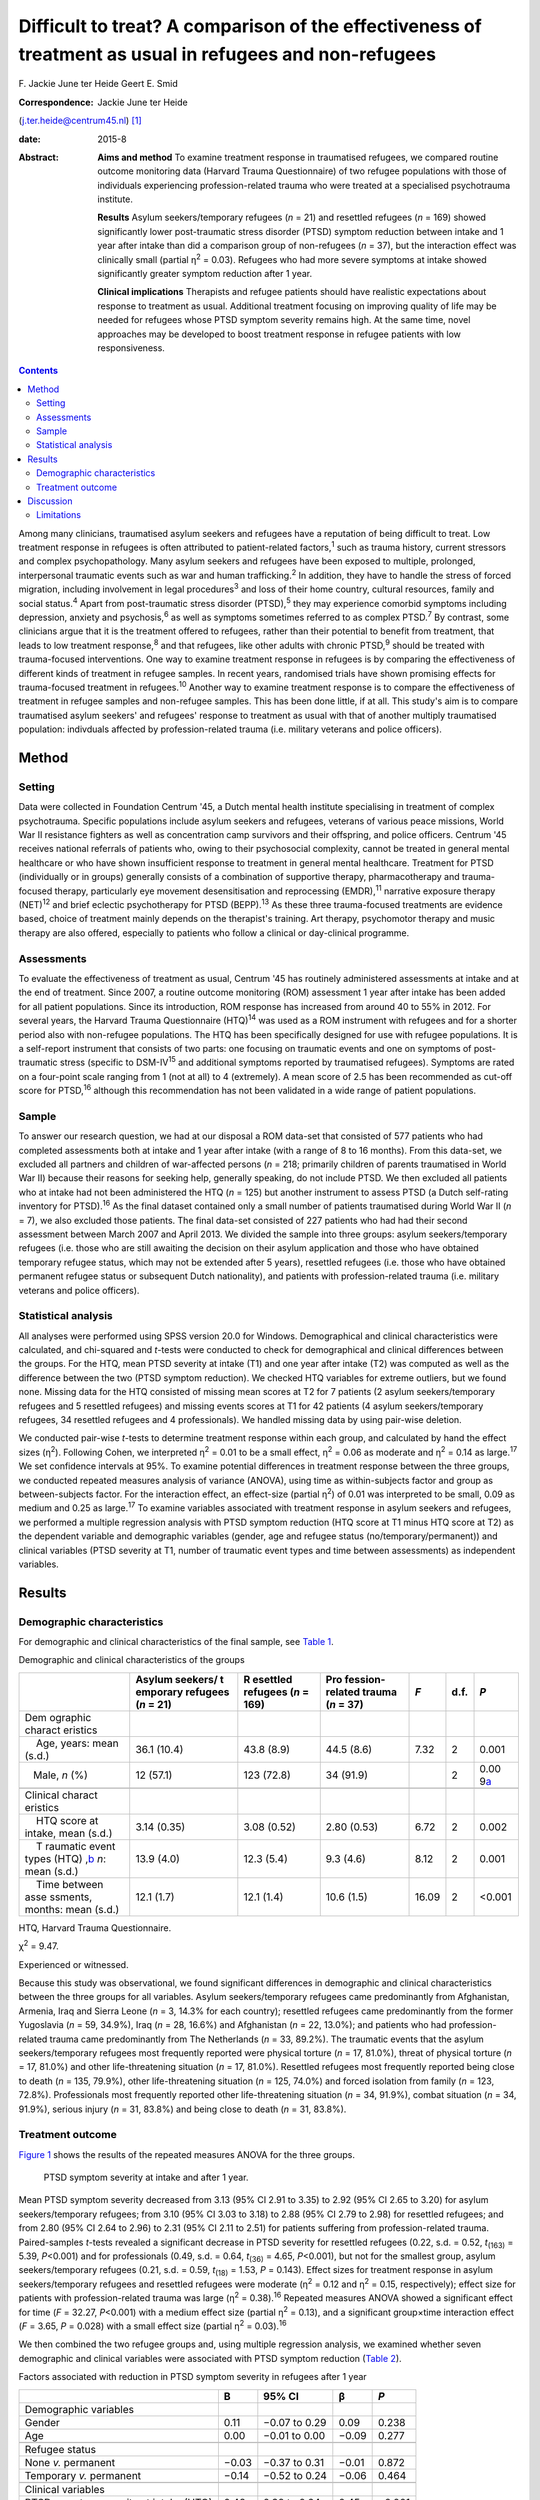 ========================================================================================================
Difficult to treat? A comparison of the effectiveness of treatment as usual in refugees and non-refugees
========================================================================================================



F. Jackie June ter Heide
Geert E. Smid

:Correspondence: Jackie June ter Heide
(j.ter.heide@centrum45.nl)  [1]_

:date: 2015-8

:Abstract:
   **Aims and method** To examine treatment response in traumatised
   refugees, we compared routine outcome monitoring data (Harvard Trauma
   Questionnaire) of two refugee populations with those of individuals
   experiencing profession-related trauma who were treated at a
   specialised psychotrauma institute.

   **Results** Asylum seekers/temporary refugees (*n* = 21) and
   resettled refugees (*n* = 169) showed significantly lower
   post-traumatic stress disorder (PTSD) symptom reduction between
   intake and 1 year after intake than did a comparison group of
   non-refugees (*n* = 37), but the interaction effect was clinically
   small (partial η\ :sup:`2` = 0.03). Refugees who had more severe
   symptoms at intake showed significantly greater symptom reduction
   after 1 year.

   **Clinical implications** Therapists and refugee patients should have
   realistic expectations about response to treatment as usual.
   Additional treatment focusing on improving quality of life may be
   needed for refugees whose PTSD symptom severity remains high. At the
   same time, novel approaches may be developed to boost treatment
   response in refugee patients with low responsiveness.


.. contents::
   :depth: 3
..

Among many clinicians, traumatised asylum seekers and refugees have a
reputation of being difficult to treat. Low treatment response in
refugees is often attributed to patient-related factors,\ :sup:`1` such
as trauma history, current stressors and complex psychopathology. Many
asylum seekers and refugees have been exposed to multiple, prolonged,
interpersonal traumatic events such as war and human
trafficking.\ :sup:`2` In addition, they have to handle the stress of
forced migration, including involvement in legal procedures\ :sup:`3`
and loss of their home country, cultural resources, family and social
status.\ :sup:`4` Apart from post-traumatic stress disorder
(PTSD),\ :sup:`5` they may experience comorbid symptoms including
depression, anxiety and psychosis,\ :sup:`6` as well as symptoms
sometimes referred to as complex PTSD.\ :sup:`7` By contrast, some
clinicians argue that it is the treatment offered to refugees, rather
than their potential to benefit from treatment, that leads to low
treatment response,\ :sup:`8` and that refugees, like other adults with
chronic PTSD,\ :sup:`9` should be treated with trauma-focused
interventions. One way to examine treatment response in refugees is by
comparing the effectiveness of different kinds of treatment in refugee
samples. In recent years, randomised trials have shown promising effects
for trauma-focused treatment in refugees.\ :sup:`10` Another way to
examine treatment response is to compare the effectiveness of treatment
in refugee samples and non-refugee samples. This has been done little,
if at all. This study's aim is to compare traumatised asylum seekers'
and refugees' response to treatment as usual with that of another
multiply traumatised population: indivduals affected by
profession-related trauma (i.e. military veterans and police officers).

.. _S1:

Method
======

.. _S2:

Setting
-------

Data were collected in Foundation Centrum '45, a Dutch mental health
institute specialising in treatment of complex psychotrauma. Specific
populations include asylum seekers and refugees, veterans of various
peace missions, World War II resistance fighters as well as
concentration camp survivors and their offspring, and police officers.
Centrum '45 receives national referrals of patients who, owing to their
psychosocial complexity, cannot be treated in general mental healthcare
or who have shown insufficient response to treatment in general mental
healthcare. Treatment for PTSD (individually or in groups) generally
consists of a combination of supportive therapy, pharmacotherapy and
trauma-focused therapy, particularly eye movement desensitisation and
reprocessing (EMDR),\ :sup:`11` narrative exposure therapy
(NET)\ :sup:`12` and brief eclectic psychotherapy for PTSD
(BEPP).\ :sup:`13` As these three trauma-focused treatments are evidence
based, choice of treatment mainly depends on the therapist's training.
Art therapy, psychomotor therapy and music therapy are also offered,
especially to patients who follow a clinical or day-clinical programme.

.. _S3:

Assessments
-----------

To evaluate the effectiveness of treatment as usual, Centrum '45 has
routinely administered assessments at intake and at the end of
treatment. Since 2007, a routine outcome monitoring (ROM) assessment 1
year after intake has been added for all patient populations. Since its
introduction, ROM response has increased from around 40 to 55% in 2012.
For several years, the Harvard Trauma Questionnaire (HTQ)\ :sup:`14` was
used as a ROM instrument with refugees and for a shorter period also
with non-refugee populations. The HTQ has been specifically designed for
use with refugee populations. It is a self-report instrument that
consists of two parts: one focusing on traumatic events and one on
symptoms of post-traumatic stress (specific to DSM-IV\ :sup:`15` and
additional symptoms reported by traumatised refugees). Symptoms are
rated on a four-point scale ranging from 1 (not at all) to 4
(extremely). A mean score of 2.5 has been recommended as cut-off score
for PTSD,\ :sup:`16` although this recommendation has not been validated
in a wide range of patient populations.

.. _S4:

Sample
------

To answer our research question, we had at our disposal a ROM data-set
that consisted of 577 patients who had completed assessments both at
intake and 1 year after intake (with a range of 8 to 16 months). From
this data-set, we excluded all partners and children of war-affected
persons (*n* = 218; primarily children of parents traumatised in World
War II) because their reasons for seeking help, generally speaking, do
not include PTSD. We then excluded all patients who at intake had not
been administered the HTQ (*n* = 125) but another instrument to assess
PTSD (a Dutch self-rating inventory for PTSD).\ :sup:`16` As the final
dataset contained only a small number of patients traumatised during
World War II (*n* = 7), we also excluded those patients. The final
data-set consisted of 227 patients who had had their second assessment
between March 2007 and April 2013. We divided the sample into three
groups: asylum seekers/temporary refugees (i.e. those who are still
awaiting the decision on their asylum application and those who have
obtained temporary refugee status, which may not be extended after 5
years), resettled refugees (i.e. those who have obtained permanent
refugee status or subsequent Dutch nationality), and patients with
profession-related trauma (i.e. military veterans and police officers).

.. _S5:

Statistical analysis
--------------------

All analyses were performed using SPSS version 20.0 for Windows.
Demographical and clinical characteristics were calculated, and
chi-squared and *t*-tests were conducted to check for demographical and
clinical differences between the groups. For the HTQ, mean PTSD severity
at intake (T1) and one year after intake (T2) was computed as well as
the difference between the two (PTSD symptom reduction). We checked HTQ
variables for extreme outliers, but we found none. Missing data for the
HTQ consisted of missing mean scores at T2 for 7 patients (2 asylum
seekers/temporary refugees and 5 resettled refugees) and missing events
scores at T1 for 42 patients (4 asylum seekers/temporary refugees, 34
resettled refugees and 4 professionals). We handled missing data by
using pair-wise deletion.

We conducted pair-wise *t*-tests to determine treatment response within
each group, and calculated by hand the effect sizes (η\ :sup:`2`).
Following Cohen, we interpreted η\ :sup:`2` = 0.01 to be a small effect,
η\ :sup:`2` = 0.06 as moderate and η\ :sup:`2` = 0.14 as
large.\ :sup:`17` We set confidence intervals at 95%. To examine
potential differences in treatment response between the three groups, we
conducted repeated measures analysis of variance (ANOVA), using time as
within-subjects factor and group as between-subjects factor. For the
interaction effect, an effect-size (partial η\ :sup:`2`) of 0.01 was
interpreted to be small, 0.09 as medium and 0.25 as large.\ :sup:`17` To
examine variables associated with treatment response in asylum seekers
and refugees, we performed a multiple regression analysis with PTSD
symptom reduction (HTQ score at T1 minus HTQ score at T2) as the
dependent variable and demographic variables (gender, age and refugee
status (no/temporary/permanent)) and clinical variables (PTSD severity
at T1, number of traumatic event types and time between assessments) as
independent variables.

.. _S6:

Results
=======

.. _S7:

Demographic characteristics
---------------------------

For demographic and clinical characteristics of the final sample, see
`Table 1 <#T1>`__.

.. container:: table-wrap
   :name: T1

   .. container:: caption

      .. rubric:: 

      Demographic and clinical characteristics of the groups

   +----------+----------+----------+----------+-------+------+----------+
   |          | Asylum   | R        | Pro      | *F*   | d.f. | *P*      |
   |          | seekers/ | esettled | fession- |       |      |          |
   |          | t        | refugees | related  |       |      |          |
   |          | emporary | (*n* =   | trauma   |       |      |          |
   |          | refugees | 169)     | (*n* =   |       |      |          |
   |          | (*n* =   |          | 37)      |       |      |          |
   |          | 21)      |          |          |       |      |          |
   +==========+==========+==========+==========+=======+======+==========+
   | Dem      |          |          |          |       |      |          |
   | ographic |          |          |          |       |      |          |
   | charact  |          |          |          |       |      |          |
   | eristics |          |          |          |       |      |          |
   +----------+----------+----------+----------+-------+------+----------+
   |     Age, | 36.1     | 43.8     | 44.5     | 7.32  | 2    | 0.001    |
   | years:   | (10.4)   | (8.9)    | (8.6)    |       |      |          |
   | mean     |          |          |          |       |      |          |
   | (s.d.)   |          |          |          |       |      |          |
   +----------+----------+----------+----------+-------+------+----------+
   |          | 12       | 123      | 34       |       | 2    | 0.00     |
   |    Male, | (57.1)   | (72.8)   | (91.9)   |       |      | 9\ `a <# |
   | *n* (%)  |          |          |          |       |      | TFN3>`__ |
   +----------+----------+----------+----------+-------+------+----------+
   |          |          |          |          |       |      |          |
   +----------+----------+----------+----------+-------+------+----------+
   | Clinical |          |          |          |       |      |          |
   | charact  |          |          |          |       |      |          |
   | eristics |          |          |          |       |      |          |
   +----------+----------+----------+----------+-------+------+----------+
   |     HTQ  | 3.14     | 3.08     | 2.80     | 6.72  | 2    | 0.002    |
   | score at | (0.35)   | (0.52)   | (0.53)   |       |      |          |
   | intake,  |          |          |          |       |      |          |
   | mean     |          |          |          |       |      |          |
   | (s.d.)   |          |          |          |       |      |          |
   +----------+----------+----------+----------+-------+------+----------+
   |     T    | 13.9     | 12.3     | 9.3      | 8.12  | 2    | 0.001    |
   | raumatic | (4.0)    | (5.4)    | (4.6)    |       |      |          |
   | event    |          |          |          |       |      |          |
   | types    |          |          |          |       |      |          |
   | (HTQ)    |          |          |          |       |      |          |
   | ,\ `b <# |          |          |          |       |      |          |
   | TFN4>`__ |          |          |          |       |      |          |
   | *n*:     |          |          |          |       |      |          |
   | mean     |          |          |          |       |      |          |
   | (s.d.)   |          |          |          |       |      |          |
   +----------+----------+----------+----------+-------+------+----------+
   |     Time | 12.1     | 12.1     | 10.6     | 16.09 | 2    | <0.001   |
   | between  | (1.7)    | (1.4)    | (1.5)    |       |      |          |
   | asse     |          |          |          |       |      |          |
   | ssments, |          |          |          |       |      |          |
   | months:  |          |          |          |       |      |          |
   | mean     |          |          |          |       |      |          |
   | (s.d.)   |          |          |          |       |      |          |
   +----------+----------+----------+----------+-------+------+----------+

   HTQ, Harvard Trauma Questionnaire.

   χ\ :sup:`2` = 9.47.

   Experienced or witnessed.

Because this study was observational, we found significant differences
in demographic and clinical characteristics between the three groups for
all variables. Asylum seekers/temporary refugees came predominantly from
Afghanistan, Armenia, Iraq and Sierra Leone (*n* = 3, 14.3% for each
country); resettled refugees came predominantly from the former
Yugoslavia (*n* = 59, 34.9%), Iraq (*n* = 28, 16.6%) and Afghanistan
(*n* = 22, 13.0%); and patients who had profession-related trauma came
predominantly from The Netherlands (*n* = 33, 89.2%). The traumatic
events that the asylum seekers/temporary refugees most frequently
reported were physical torture (*n* = 17, 81.0%), threat of physical
torture (*n* = 17, 81.0%) and other life-threatening situation (*n* =
17, 81.0%). Resettled refugees most frequently reported being close to
death (*n* = 135, 79.9%), other life-threatening situation (*n* = 125,
74.0%) and forced isolation from family (*n* = 123, 72.8%).
Professionals most frequently reported other life-threatening situation
(*n* = 34, 91.9%), combat situation (*n* = 34, 91.9%), serious injury
(*n* = 31, 83.8%) and being close to death (*n* = 31, 83.8%).

.. _S8:

Treatment outcome
-----------------

`Figure 1 <#F1>`__ shows the results of the repeated measures ANOVA for
the three groups.

.. figure:: 184f1
   :alt: PTSD symptom severity at intake and after 1 year.
   :name: F1

   PTSD symptom severity at intake and after 1 year.

Mean PTSD symptom severity decreased from 3.13 (95% CI 2.91 to 3.35) to
2.92 (95% CI 2.65 to 3.20) for asylum seekers/temporary refugees; from
3.10 (95% CI 3.03 to 3.18) to 2.88 (95% CI 2.79 to 2.98) for resettled
refugees; and from 2.80 (95% CI 2.64 to 2.96) to 2.31 (95% CI 2.11 to
2.51) for patients suffering from profession-related trauma.
Paired-samples *t*-tests revealed a significant decrease in PTSD
severity for resettled refugees (0.22, s.d. = 0.52, *t*\ :sub:`(163)` =
5.39, *P*\ <0.001) and for professionals (0.49, s.d. = 0.64,
*t*\ :sub:`(36)` = 4.65, *P*\ <0.001), but not for the smallest group,
asylum seekers/temporary refugees (0.21, s.d. = 0.59, *t*\ :sub:`(18)` =
1.53, *P* = 0.143). Effect sizes for treatment response in asylum
seekers/temporary refugees and resettled refugees were moderate
(η\ :sup:`2` = 0.12 and η\ :sup:`2` = 0.15, respectively); effect size
for patients with profession-related trauma was large (η\ :sup:`2` =
0.38).\ :sup:`16` Repeated measures ANOVA showed a significant effect
for time (*F* = 32.27, *P*\ <0.001) with a medium effect size (partial
η\ :sup:`2` = 0.13), and a significant group×time interaction effect
(*F* = 3.65, *P* = 0.028) with a small effect size (partial η\ :sup:`2`
= 0.03).\ :sup:`16`

We then combined the two refugee groups and, using multiple regression
analysis, we examined whether seven demographic and clinical variables
were associated with PTSD symptom reduction (`Table 2 <#T2>`__).

.. container:: table-wrap
   :name: T2

   .. container:: caption

      .. rubric:: 

      Factors associated with reduction in PTSD symptom severity in
      refugees after 1 year

   +-------------------------------------------+-------+---------------+-------+--------+
   |                                           | B     | 95% CI        | β     | *P*    |
   +===========================================+=======+===============+=======+========+
   | Demographic variables                     |       |               |       |        |
   +-------------------------------------------+-------+---------------+-------+--------+
   |     Gender                                | 0.11  | −0.07 to 0.29 | 0.09  | 0.238  |
   +-------------------------------------------+-------+---------------+-------+--------+
   |     Age                                   | 0.00  | −0.01 to 0.00 | −0.09 | 0.277  |
   +-------------------------------------------+-------+---------------+-------+--------+
   |                                           |       |               |       |        |
   +-------------------------------------------+-------+---------------+-------+--------+
   | Refugee status                            |       |               |       |        |
   +-------------------------------------------+-------+---------------+-------+--------+
   |     None *v.* permanent                   | −0.03 | −0.37 to 0.31 | −0.01 | 0.872  |
   +-------------------------------------------+-------+---------------+-------+--------+
   |     Temporary *v.* permanent              | −0.14 | −0.52 to 0.24 | −0.06 | 0.464  |
   +-------------------------------------------+-------+---------------+-------+--------+
   |                                           |       |               |       |        |
   +-------------------------------------------+-------+---------------+-------+--------+
   | Clinical variables                        |       |               |       |        |
   +-------------------------------------------+-------+---------------+-------+--------+
   |     PTSD symptom severity at intake (HTQ) | 0.48  | 0.32 to 0.64  | 0.45  | <0.001 |
   +-------------------------------------------+-------+---------------+-------+--------+
   |     Traumatic event types (HTQ), *n*      | −0.01 | −0.03 to 0.00 | −0.11 | 0.157  |
   +-------------------------------------------+-------+---------------+-------+--------+
   |     Time between assessments, months      | −0.01 | −0.06 to 0.05 | −0.01 | 0.851  |
   +-------------------------------------------+-------+---------------+-------+--------+

   B, regression coefficient; β, standardised regression coefficient;
   HTQ, Harvard Trauma Questionnaire; PTSD, post-traumatic stress
   disorder

As shown in `Table 2 <#T2>`__, refugee patients with more severe PTSD
symptoms at intake had significantly stronger reductions in PTSD symptom
severity after 1 year. The other variables were not significantly
associated with PTSD symptom reduction. The percentage of variance
explained by the model (R\ :sup:`2`) was 21.5%.

.. _S9:

Discussion
==========

This study shows that asylum seekers/temporary refugees and resettled
refugees experienced significantly lower PTSD symptom reduction between
intake and 1 year after intake than did a comparison group of multiply
traumatised military veterans and police officers. However, greatest
differences between groups were found in PTSD symptom severity at intake
and 1 year after intake rather than in PTSD symptom reduction.
Explorations of PTSD symptom reduction in refugees showed that those who
had more severe symptoms at intake experienced significantly greater
symptom reduction after 1 year; other variables (including variables
related to refugee status and number of traumatic events) were not
related to symptom reduction.

The results show that despite specialised treatment being offered to
refugees, treatment response can be limited and PTSD severity frequently
remains high. Possible explanations, and consequently clinical
implications, might be threefold: patient-related, therapist-related and
treatment-related. As for patient-related factors, the multiple
determinants of PTSD might influence refugees' ability to benefit from
treatment. It is generally acknowledged that PTSD in refugees is
influenced by both traumatic and current stressors, some (or many) of
which may be beyond the patients' and therapists' control.\ :sup:`18`
Following this explanation, clinicians and patients should have
realistic expectations about what treatment may achieve in such a
heavily traumatised and burdened population. Interventions that focus on
improving quality of life rather than on further symptom reduction, such
as acceptance and commitment therapy,\ :sup:`19` might be useful for
those patients who despite prolonged treatment continue to suffer from
clinically significant PTSD. Clinicians sometimes suspect asylum seekers
to exaggerate symptoms to remain in medical care and thereby increase
the chance of obtaining a refugee status. We found no substantiation for
this hypothesis of ‘secondary gain’ - in our study, not having a
permanent refugee status was not associated with a decreased treatment
response.

As for therapist-related factors, therapeutic skills that might suffice
in trauma-focused treatment of other multiply traumatised groups might
fall short in the treatment of refugees. Therapists might need more
extensive training and supervision regarding choosing and staying with a
treatment focus, categorising and selecting of target memories, and
understanding and restructuring of trauma-related cognitions in order
not to lose their way in the multitude of symptoms, memories and
transcultural challenges. At the same time, therapists need to maintain
a sense of being ‘good enough’ to provide treatment to refugees with
limited responsiveness.\ :sup:`20`

Finally, regarding treatment-related factors, not all evidence-based
treatments will work with all refugees. Therapists will need to explore
non-response, and they may need to consult refugee patient populations
themselves\ :sup:`21` to examine which treatment aims and techniques
speak to refugees who insufficiently benefit from treatment as usual. In
addition, novel approaches may be developed to enhance treatment
response. Centrum '45 is currently exploring the feasibility of refugee
treatment that focuses primarily on prolonged grief rather than on PTSD,
and of intranasal oxytocin as a novel strategy to boost treatment
response in refugees.\ :sup:`22`

.. _S10:

Limitations
-----------

Although this study is valuable for comparing the effects of treatment
as usual in refugee populations with those in a non-refugee population
(which, to our knowledge, has not been done before), it also has several
limitations. First, a division of the asylum seeker group into asylum
seekers and temporary refugees, and of the profession-related trauma
group into military veterans and police officers, would have been
clinically meaningful but was not possible due to limited sample sizes
for these groups. Second, some variables that might have shed light on
differences in treatment response between the three groups (including
comorbid disorders, the amount and content of treatment, change in
refugee status and chronicity of PTSD) were not included in the
data-set. Future studies should use a broader range of variables to more
comprehensively assess predictors of refugees' treatment responses.
Third, ROM assessments at our institute are completed by about 55% of
patients, and findings might not generalise to our complete patient
population, nor to traumatised refugees in general.

Nevertheless, our study contributes to the debate on refugees' treatment
response by showing that it is indeed relatively lower than that of
multiply traumatised non-refugees.

We thank Niels van der Aa for providing us with the data-set and
methodological information.

.. [1]
   **F. Jackie June ter Heide** MA, MPhil (Cantab) is a clinical
   psychologist/psychotherapist and researcher, Foundation Centrum
   '45/partner in Arq, Oegstgeest and Diemen, The Netherlands, and
   **Geert E. Smid** MD, PhD is a psychiatrist and senior researcher,
   Foundation Centrum '45/partner in Arq.
